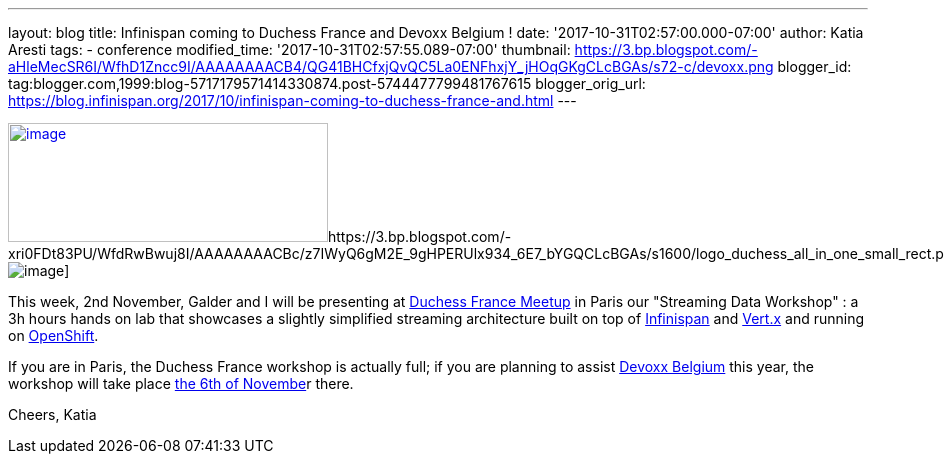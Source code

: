 ---
layout: blog
title: Infinispan coming to Duchess France and Devoxx Belgium !
date: '2017-10-31T02:57:00.000-07:00'
author: Katia Aresti
tags:
- conference
modified_time: '2017-10-31T02:57:55.089-07:00'
thumbnail: https://3.bp.blogspot.com/-aHleMecSR6I/WfhD1Zncc9I/AAAAAAAACB4/QG41BHCfxjQvQC5La0ENFhxjY_jHOqGKgCLcBGAs/s72-c/devoxx.png
blogger_id: tag:blogger.com,1999:blog-5717179571414330874.post-5744477799481767615
blogger_orig_url: https://blog.infinispan.org/2017/10/infinispan-coming-to-duchess-france-and.html
---



https://3.bp.blogspot.com/-aHleMecSR6I/WfhD1Zncc9I/AAAAAAAACB4/QG41BHCfxjQvQC5La0ENFhxjY_jHOqGKgCLcBGAs/s1600/devoxx.png[image:https://3.bp.blogspot.com/-aHleMecSR6I/WfhD1Zncc9I/AAAAAAAACB4/QG41BHCfxjQvQC5La0ENFhxjY_jHOqGKgCLcBGAs/s320/devoxx.png[image,width=320,height=119]]https://3.bp.blogspot.com/-xri0FDt83PU/WfdRwBwuj8I/AAAAAAAACBc/z7IWyQ6gM2E_9gHPERUlx934_6E7_bYGQCLcBGAs/s1600/logo_duchess_all_in_one_small_rect.png[image:https://3.bp.blogspot.com/-xri0FDt83PU/WfdRwBwuj8I/AAAAAAAACBc/z7IWyQ6gM2E_9gHPERUlx934_6E7_bYGQCLcBGAs/s1600/logo_duchess_all_in_one_small_rect.png[image]]


This week, 2nd November, Galder and I will be presenting at
https://www.meetup.com/fr-FR/Duchess-France-Meetup/[Duchess France
Meetup] in Paris our "Streaming Data Workshop" : a 3h hours hands on lab
that showcases a slightly simplified streaming architecture built on top
of http://infinispan.org/[Infinispan] and http://vertx.io/[Vert.x] and
running on https://www.openshift.com/[OpenShift]. 

If you are in Paris, the Duchess France workshop is actually full; if
you are planning to assist https://devoxx.be/[Devoxx Belgium] this year,
the workshop will take place
https://cfp.devoxx.be/2017/agenda/lab/monday[the 6th of Novembe]r
there.


Cheers,
Katia 
